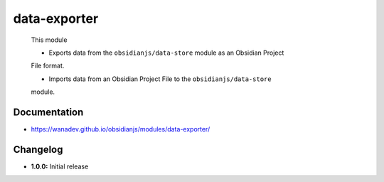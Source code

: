 data-exporter
=============

 This module

 * Exports data from the ``obsidianjs/data-store`` module as an Obsidian Project
 File format.

 * Imports data from an Obsidian Project File to the ``obsidianjs/data-store``
 module.


Documentation
-------------

* https://wanadev.github.io/obsidianjs/modules/data-exporter/


Changelog
---------

* **1.0.0:** Initial release
